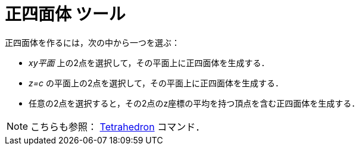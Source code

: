 = 正四面体 ツール
:page-en: tools/Regular_Tetrahedron
ifdef::env-github[:imagesdir: /ja/modules/ROOT/assets/images]

正四面体を作るには，次の中から一つを選ぶ：

* _xy平面_ 上の2点を選択して，その平面上に正四面体を生成する．
* _z=c_ の平面上の2点を選択して，その平面上に正四面体を生成する．
* 任意の2点を選択すると，その2点のz座標の平均を持つ頂点を含む正四面体を生成する．

[NOTE]
====

こちらも参照： xref:/commands/Tetrahedron.adoc[Tetrahedron] コマンド．

====
